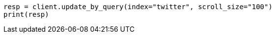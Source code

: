 // docs/update-by-query.asciidoc:336

[source, python]
----
resp = client.update_by_query(index="twitter", scroll_size="100")
print(resp)
----
